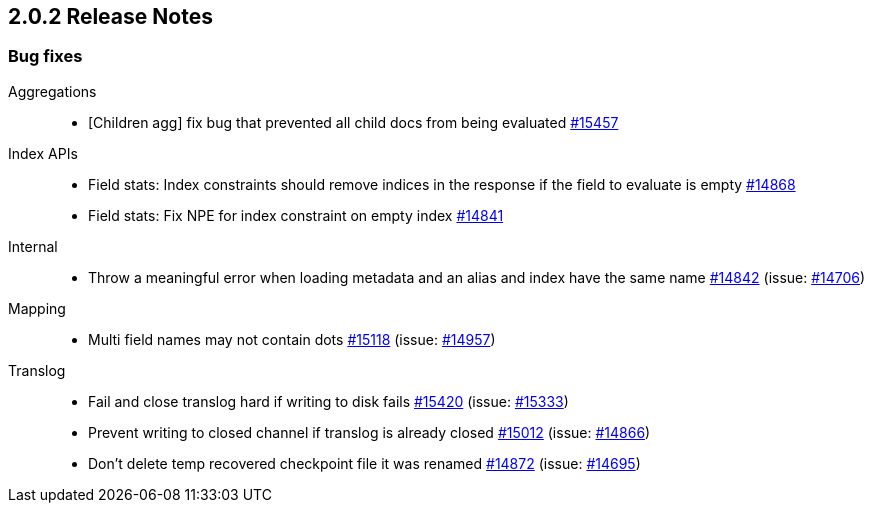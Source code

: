 :issue: https://github.com/elastic/elasticsearch/issues/
:pull:  https://github.com/elastic/elasticsearch/pull/

[[release-notes-2.0.2]]
== 2.0.2 Release Notes

[[bug-2.0.2]]
[float]
=== Bug fixes

Aggregations::
* [Children agg] fix bug that prevented all child docs from being evaluated {pull}15457[#15457]

Index APIs::
* Field stats: Index constraints should remove indices in the response if the field to evaluate is empty {pull}14868[#14868]
* Field stats: Fix NPE for index constraint on empty index {pull}14841[#14841]

Internal::
* Throw a meaningful error when loading metadata and an alias and index have the same name {pull}14842[#14842] (issue: {issue}14706[#14706])

Mapping::
* Multi field names may not contain dots {pull}15118[#15118] (issue: {issue}14957[#14957])

Translog::
* Fail and close translog hard if writing to disk fails {pull}15420[#15420] (issue: {issue}15333[#15333])
* Prevent writing to closed channel if translog is already closed {pull}15012[#15012] (issue: {issue}14866[#14866])
* Don't delete temp recovered checkpoint file it was renamed {pull}14872[#14872] (issue: {issue}14695[#14695])

